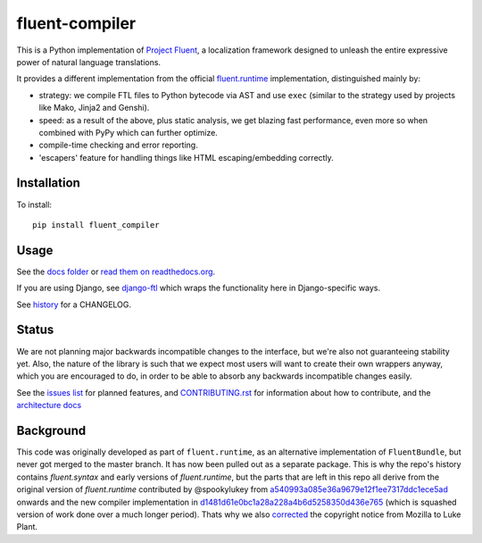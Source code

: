 fluent-compiler
===============

.. image:: https://badge.fury.io/py/fluent-compiler.svg
    :target: https://badge.fury.io/py/fluent-compiler

.. image:: https://readthedocs.org/projects/fluent-compiler/badge/?version=latest&style=flat
    :target: https://fluent-compiler.readthedocs.io

.. image:: https://github.com/django-ftl/fluent-compiler/workflows/Python%20package/badge.svg
    :target: https://github.com/django-ftl/fluent-compiler/actions?query=workflow%3A%22Python+package%22 

This is a Python implementation of `Project Fluent <https://www.projectfluent.org/>`_, a localization
framework designed to unleash the entire expressive power of natural
language translations.

It provides a different implementation from the official
`fluent.runtime <https://github.com/projectfluent/python-fluent>`_
implementation, distinguished mainly by:

- strategy: we compile FTL files to Python bytecode via AST and use ``exec`` (similar
  to the strategy used by projects like Mako, Jinja2 and Genshi).
- speed: as a result of the above, plus static analysis, we get blazing
  fast performance, even more so when combined with PyPy which can
  further optimize.
- compile-time checking and error reporting.
- 'escapers' feature for handling things like HTML escaping/embedding correctly.


Installation
------------

To install::

    pip install fluent_compiler

Usage
-----

See the `docs folder
<https://github.com/django-ftl/fluent-compiler/tree/master/docs/>`_ or `read
them on readthedocs.org <https://fluent-compiler.readthedocs.io/en/latest/>`_.

If you are using Django, see `django-ftl <https://github.com/django-ftl/django-ftl>`_ which
wraps the functionality here in Django-specific ways.

See `history <https://fluent-compiler.readthedocs.io/en/latest/history.html>`_ for a CHANGELOG.


Status
------

We are not planning major backwards incompatible changes to the interface, but
we're also not guaranteeing stability yet. Also, the nature of the library is such
that we expect most users will want to create their own wrappers anyway, which
you are encouraged to do, in order to be able to absorb any backwards
incompatible changes easily.

See the `issues list <https://github.com/django-ftl/fluent-compiler/issues>`_
for planned features, and `CONTRIBUTING.rst <CONTRIBUTING.rst>`_ for information
about how to contribute, and the `architecture docs <ARCHITECTURE.rst>`_

Background
----------

This code was originally developed as part of ``fluent.runtime``, as an
alternative implementation of ``FluentBundle``, but never got merged to the
master branch. It has now been pulled out as a separate package. This is why
the repo's history contains `fluent.syntax` and early versions of `fluent.runtime`,
but the parts that are left in this repo all derive from the original version
of `fluent.runtime` contributed by @spookylukey from `a540993a085e36a9679e12f1ee7317ddc1ece5ad <https://github.com/django-ftl/fluent-compiler/commit/a540993a085e36a9679e12f1ee7317ddc1ece5ad>`_ onwards and the new compiler implementation in `d1481d61e0bc1a28a228a4b6d5258350d436e765 <https://github.com/django-ftl/fluent-compiler/commit/d1481d61e0bc1a28a228a4b6d5258350d436e765>`_ (which is squashed version of work done over a much longer period). Thats why
we also `corrected <https://github.com/django-ftl/fluent-compiler/commit/33c1b5b586858132d3ab7af749c2bde1bb5205b5>`_ 
the copyright notice from Mozilla to Luke Plant.
